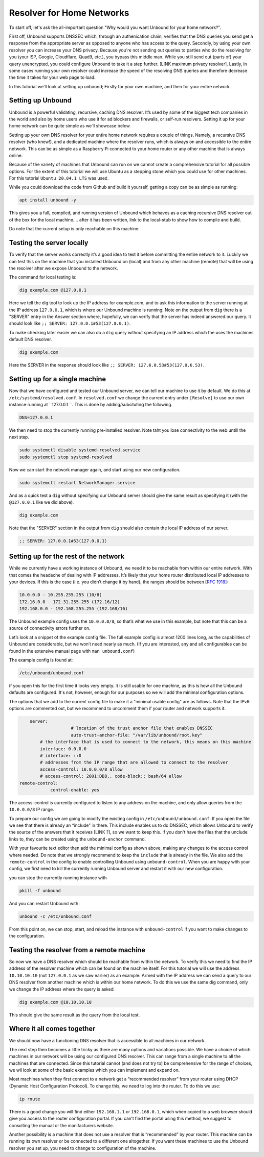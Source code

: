 Resolver for Home Networks
==========================

To start off, let's ask the all-important question "Why would you want Unbound for your home network?".

First off, Unbound supports DNSSEC which, through an authenication chain, verifies that the DNS queries you send get a response from the appropriate server as opposed to anyone who has access to the query.
Secondly, by using your own resolver you can increase your DNS privacy. Because you're not sending out queries to parties who do the resolving for you (your ISP, Google, Cloudflare, Quad9, etc.), you bypass this middle man. While you still send out (parts of) your query unencrypted, you could configure Unbound to take it a step further. [LINK maximum privacy resolver].
Lastly, in some cases running your own resolver could increase the speed of the resolving DNS queries and therefore decrease the time it takes for your web page to load.

In this tutorial we'll look at setting up unbound; Firstly for your own machine, and then for your entire network.


Setting up Unbound
------------------

Unbound is a powerful validating, recursive, caching DNS resolver. It’s used by some of the biggest tech companies in the world and also by home users who use it for ad blockers and firewalls, or self-run resolvers. Setting it up for your home network can be quite simple as we’ll showcase below.

Setting up your own DNS resolver for your entire home network requires a couple of things. Namely, a recursive DNS resolver (who knew!), and a dedicated machine where the resolver runs, which is always on and accessible to the entire network. This can be as simple as a Raspberry Pi connected to your home router or any other machine that is always online.

Because of the variety of machines that Unbound can run on we cannot create a comprehensive tutorial for all possible options. For the extent of this tutorial we will use Ubuntu as a stepping stone which you could use for other machines. For this tutorial ``Ubuntu 20.04.1 LTS`` was used.

While you could download the code from Github and build it yourself, getting a copy can be as simple as running:

.. code-block:: bash

	apt install unbound -y

This gives you a full, compiled, and running version of Unbound which behaves as a caching recursive DNS resolver out of the box for the local machine. 
.. after it has been written, link to the local-stub to show how to compile and build.

Do note that the current setup is only reachable on this machine.

Testing the server locally
--------------------------

To verify that the server works correctly it’s a good idea to test it before committing the entire network to it. Luckily we can test this on the machine that you installed Unbound on (local) and from any other machine (remote) that will be using the resolver after we expose Unbound to the network.

The command for local testing is:

.. code-block:: bash

	dig example.com @127.0.0.1

Here we tell the dig tool to look up the IP address for example.com, and to ask this information to the server running at the IP address ``127.0.0.1``, which is where our Unbound machine is running.
Note on the output from ``dig`` there is a "SERVER" entry in the Answer section where, hopefully, we can verify that the server has indeed answered our query. It should look like ``;; SERVER: 127.0.0.1#53(127.0.0.1)``.

To make checking later easier we can also do a ``dig`` query without specifying an IP address which the uses the machines default DNS resolver.

.. code-block:: bash

	dig example.com

Here the SERVER in the response should look like ``;; SERVER: 127.0.0.53#53(127.0.0.53)``.

Setting up for a single machine
-------------------------------

Now that we have configured and tested our Unbound server, we can tell our machine to use it by default. We do this at ``/etc/systemd/resolved.conf``. In ``resolved.conf`` we change the current entry under ``[Resolve]`` to use our own instance running at ``127.0.0.1 ``. This is done by adding/subsituting the following.

.. code-block:: bash

	DNS=127.0.0.1

We then need to stop the currently running pre-installed resolver. Note taht you lose connectivity to the web untill the next step.

.. code-block:: bash

	sudo systemctl disable systemd-resolved.service
	sudo systemctl stop systemd-resolved

Now we can start the network manager again, and start using our new configuration.

.. code-block:: bash

	sudo systemctl restart NetworkManager.service

And as a quick test a ``dig`` without specifying our Unbound server should give the same result as specifying it (with the ``@127.0.0.1`` like we did above).

.. code-block:: bash

	dig example.com

Note that the "SERVER" section in the output from ``dig`` should also contain the local IP address of our server.

.. code-block:: bash

	;; SERVER: 127.0.0.1#53(127.0.0.1)

Setting up for the rest of the network
--------------------------------------

While we currently have a working instance of Unbound, we need it to be reachable from within our entire network. With that comes the headache of dealing with IP addresses. It’s likely that your home router distributed local IP addresses to your devices. If this is the case (i.e. you didn’t change it by hand), the ranges should be between [:rfc:`1918`]:

.. code-block:: bash

	10.0.0.0 - 10.255.255.255 (10/8)
	172.16.0.0 - 172.31.255.255 (172.16/12)
	192.168.0.0 - 192.168.255.255 (192.168/16)

The Unbound example config uses the ``10.0.0.0/8``, so that’s what we use in this example, but note that this can be a source of connectivity errors further on.

Let’s look at a snippet of the example config file. The full example config is almost 1200 lines long, as the capabilities of Unbound are considerable, but we won’t need nearly as much. (If you are interested, any and all configurables can be found in the extensive manual page with ``man unbound.conf``)

The example config is found at:

.. code-block:: bash

	/etc/unbound/unbound.conf

if you open this for the first time it looks very empty. It is still usable for one machine, as this is how all the Unbound defaults are configured. It's not, however, enough for our purposes so we will add the minimal configuration options.

The options that we add to the current config file to make it a "minimal usable config" are as follows. Note that the IPv6 options are commented out, but we recommend to uncomment them if your router and network supports it.

.. code-block:: bash

	server:
			# location of the trust anchor file that enables DNSSEC
			auto-trust-anchor-file: "/var/lib/unbound/root.key"
            # the interface that is used to connect to the network, this means on this machine
            interface: 0.0.0.0
            # interface: ::0
            # addresses from the IP range that are allowed to connect to the resolver
            access-control: 10.0.0.0/8 allow
            # access-control: 2001:DB8.. code-block:: bash/64 allow
    remote-control:
    		control-enable: yes

The access-control is currently configured to listen to any address on the machine, and only allow queries from the ``10.0.0.0/8`` IP range.

To prepare our config we are going to modify the existing config in ``/etc/unbound/unbound.conf``. 
If you open the file we see that there is already an “include” in there. This include enables us to do DNSSEC, which allows Unbound to verify the source of the answers that it receives [LINK ?], so we want to keep this. If you don't have the files that the unclude links to, they can be created using the ``unbound-anchor`` command.

With your favourite text editor then add the minimal config as shown above, making any changes to the access control where needed. Do note that we strongly recommend to keep the ``include`` that is already in the file. We also add the ``remote-control`` in the config to enable controlling Unbound using ``unbound-control``. When you are happy with your config, we first need to kill the currently running Unbound server and restart it with our new configuration.


you can stop the currently running instance with 

.. code-block:: bash

	pkill -f unbound

And you can restart Unbound with:

.. code-block:: bash

	unbound -c /etc/unbound.conf

From this point on, we can stop, start, and reload the instance with ``unbound-control`` if you want to make changes to the configuration.

Testing the resolver from a remote machine
------------------------------------------

So now we have a DNS resolver which should be reachable from within the network. To verify this we need to find the IP address of the resolver machine which can be found on the machine itself. For this tutorial we will use the address ``10.10.10.10`` (not ``127.0.0.1`` as we saw earlier) as an example. Armed with the IP address we can send a query to our DNS resolver from another machine which is within our home network. To do this we use the same dig command, only we change the IP address where the query is asked.

.. code-block:: bash

	dig example.com @10.10.10.10

This should give the same result as the query from the local test.


Where it all comes together
---------------------------

We should now have a functioning DNS resolver that is accessible to all machines in our network. 

The next step then becomes a little tricky as there are many options and variations possible. We have a choice of which machines in our network will be using our configured DNS resolver. This can range from a single machine to all the machines that are connected. Since this tutorial cannot (and does not try to) be comprehensive for the range of choices, we wil look at some of the basic examples which you can implement and expand on.

Most machines when they first connect to a network get a “recommended resolver” from your router using DHCP (Dynamic Host Configuration Protocol). To change this, we need to log into the router. To do this we use:

.. code-block:: bash

	ip route

There is a good change you will find either ``192.168.1.1`` or ``192.168.0.1``, which when copied to a web browser should give you access to the router configuration portal. If you can't find the portal using this method, we suggest to consulting the manual or the manifacturers website.

Another possibility is a machine that does not use a resolver that is “recommended” by your router. This machine can be running its own resolver or be connected to a different one altogether. If you want these machines to use the Unbound resolver you set up, you need to change to configuration of the machine.



